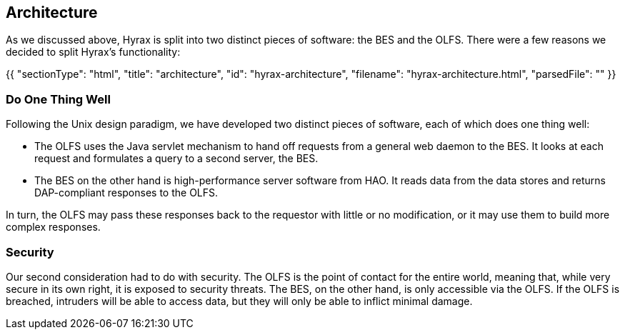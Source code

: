 == Architecture

As we discussed above, Hyrax is split into two distinct pieces of software: the BES and the OLFS.
There were a few reasons we decided to split Hyrax's functionality:

{{
  "sectionType": "html",
  "title": "architecture",
  "id": "hyrax-architecture",
  "filename": "hyrax-architecture.html",
  "parsedFile": ""
}}

=== Do One Thing Well

Following the Unix design paradigm, we have developed two distinct pieces of software, each of which
does one thing well:

* The OLFS uses the Java servlet mechanism to hand off requests from a general web daemon to the BES. 
It looks at each request and formulates a query to a second server, the BES. 


* The BES on the other hand is high-performance server software from HAO.
It reads data from the data stores and returns DAP-compliant responses to the OLFS.

In turn, the OLFS may pass these responses back to the requestor with little or no modification,
or it may use them to build more complex responses.

// The nature of the Inter Process Communication (IPC) between the OLFS and BES is such that they should both be on the same machine or able to communicate over a very high-bandwidth channel.

=== Security

Our second consideration had to do with security. The OLFS is the point of contact for the entire world,
meaning that, while very secure in its own right, it is exposed to security threats. The BES, on the other hand,
is only accessible via the OLFS. If the OLFS is breached, intruders will be able to access data,
but they will only be able to inflict minimal damage.

